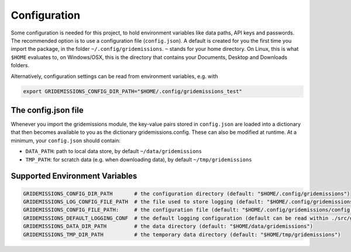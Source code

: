 .. _config:

Configuration
=============
Some configuration is needed for this project, to hold environment variables like data paths, API keys and passwords. The recommended option is to use a configuration file (``config.json``). A default is created for you the first time you import the package, in the folder ``~/.config/gridemissions``. ``~`` stands for your home directory. On Linux, this is what ``$HOME`` evaluates to, on Windows/OSX, this is the directory that contains your Documents, Desktop and Downloads folders.

Alternatively, configuration settings can be read from environment variables, e.g. with

.. code-block:: bash

 export GRIDEMISSIONS_CONFIG_DIR_PATH="$HOME/.config/gridemissions_test"

The config.json file
--------------------
Whenever you import the gridemissions module, the key-value pairs stored in ``config.json`` are loaded into a dictionary that then becomes available to you as the dictionary gridemissions.config. These can also be modified at runtime. At a minimum, your ``config.json`` should contain:

* ``DATA_PATH``: path to local data store, by default ``~/data/gridemissions``
* ``TMP_PATH``: for scratch data (e.g. when downloading data), by default ``~/tmp/gridemissions``

Supported Environment Variables
-------------------------------

.. code-block:: bash

 GRIDEMISSIONS_CONFIG_DIR_PATH       # the configuration directory (default: "$HOME/.config/gridemissions")
 GRIDEMISSIONS_LOG_CONFIG_FILE_PATH  # the file used to store logging (default: "$HOME/.config/gridemissions/logging.conf")
 GRIDEMISSIONS_CONFIG_FILE_PATH:     # the configuration file (default: "$HOME/.config/gridemissions/config.json")
 GRIDEMISSIONS_DEFAULT_LOGGING_CONF  # the default logging configuration (default can be read within ./src/gridemissions/configure.py")
 GRIDEMISSIONS_DATA_DIR_PATH         # the data directory (default: "$HOME/data/gridemissions")
 GRIDEMISSIONS_TMP_DIR_PATH          # the temporary data directory (default: "$HOME/tmp/gridemissions")
